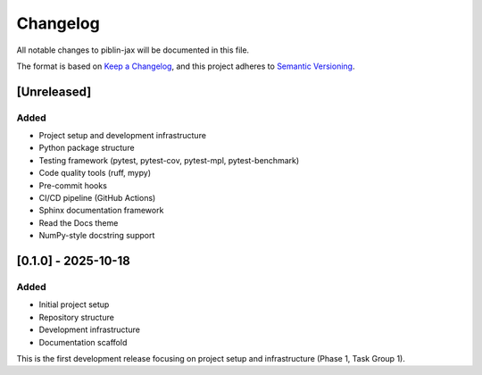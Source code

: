 Changelog
=========

All notable changes to piblin-jax will be documented in this file.

The format is based on `Keep a Changelog <https://keepachangelog.com/en/1.0.0/>`_,
and this project adheres to `Semantic Versioning <https://semver.org/spec/v2.0.0.html>`_.

[Unreleased]
------------

Added
^^^^^
* Project setup and development infrastructure
* Python package structure
* Testing framework (pytest, pytest-cov, pytest-mpl, pytest-benchmark)
* Code quality tools (ruff, mypy)
* Pre-commit hooks
* CI/CD pipeline (GitHub Actions)
* Sphinx documentation framework
* Read the Docs theme
* NumPy-style docstring support

[0.1.0] - 2025-10-18
--------------------

Added
^^^^^
* Initial project setup
* Repository structure
* Development infrastructure
* Documentation scaffold

This is the first development release focusing on project setup and infrastructure
(Phase 1, Task Group 1).
